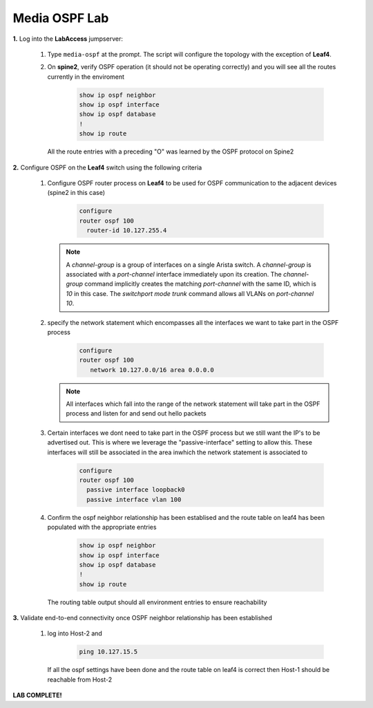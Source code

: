 Media OSPF Lab
==============

.. image:: images/media-OSPF.png
   :align: center

.. **note**:: Did you know the OSPF algorithim is considered a  dykstra link-state protocol? it is a common protocol used in a number of widely deployed environments in various industries (media being one of them)

**1.** Log into the **LabAccess** jumpserver:

   1. Type ``media-ospf`` at the prompt. The script will configure the topology with the exception of **Leaf4**.

   2. On **spine2**, verify OSPF operation (it should not be operating correctly) and you will see all the routes currently in the enviroment

        .. code-block:: text

            show ip ospf neighbor
            show ip ospf interface
            show ip ospf database
            !
            show ip route

      All the route entries with a preceding "O" was learned by the OSPF protocol on Spine2

**2.** Configure OSPF on the **Leaf4** switch using the following criteria

   1. Configure OSPF router process on **Leaf4** to be used for OSPF communication to the adjacent devices (spine2 in this case)

        .. code-block:: text

            configure
            router ospf 100
              router-id 10.127.255.4


      .. note::
       A *channel-group* is a group of interfaces on a single Arista switch. A *channel-group* is associated with a *port-channel* interface immediately upon its creation. The *channel-group* command implicitly creates the matching *port-channel* with the same ID, which is *10* in this case. The *switchport mode trunk* command allows all VLANs on *port-channel 10*.

   2. specify the network statement which encompasses all the interfaces we want to take part in the OSPF process

        .. code-block:: text

            configure
            router ospf 100
               network 10.127.0.0/16 area 0.0.0.0


      .. note::
        All interfaces which fall into the range of the network statement will take part in the OSPF process and listen for and send out hello packets

   3. Certain interfaces we dont need to take part in the OSPF process but we still want the IP's to be advertised out. This is where we leverage the "passive-interface" setting to allow this.  These interfaces will still be associated in the area inwhich the network statement is associated to

        .. code-block:: text

            configure
            router ospf 100
              passive interface loopback0
              passive interface vlan 100


   4. Confirm the ospf neighbor relationship has been establised and the route table on leaf4 has been populated with the appropriate entries

        .. code-block:: text

            show ip ospf neighbor
            show ip ospf interface
            show ip ospf database
            !
            show ip route

      The routing table output should all environment entries to ensure reachability

**3.** Validate end-to-end connectivity once OSPF neighbor relationship has been established

   1. log into Host-2 and

        .. code-block:: text

            ping 10.127.15.5

      If all the ospf settings have been done and the route table on leaf4 is correct then Host-1 should be reachable from Host-2


**LAB COMPLETE!**
